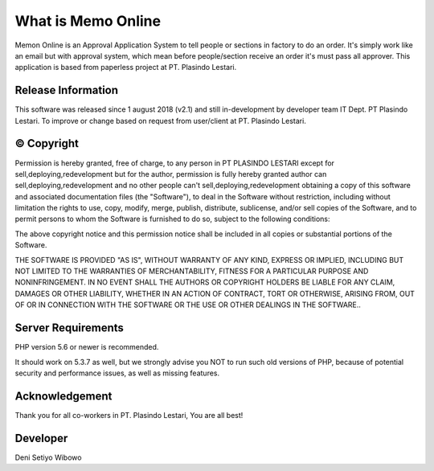 ###################
What is Memo Online
###################

Memon Online is an Approval Application System to tell people or sections in factory to do an order. 
It's simply work like an email but with approval system, which mean before people/section receive an order it's must pass all approver.
This application is based from paperless project at PT. Plasindo Lestari.

*******************
Release Information
*******************

This software was released since 1 august 2018 (v2.1) and still in-development by developer team IT Dept. PT Plasindo Lestari. To improve or change based on request from user/client at PT. Plasindo Lestari.


**************************
© Copyright
**************************

Permission is hereby granted, free of charge, to any person in PT PLASINDO LESTARI except for
sell,deploying,redevelopment but for the author, permission is fully hereby granted author can sell,deploying,redevelopment
and no other people can't sell,deploying,redevelopment obtaining a copy of this software and associated documentation files (the "Software"), to deal in the Software without restriction, including without limitation the rights
to use, copy, modify, merge, publish, distribute, sublicense, and/or sell
copies of the Software, and to permit persons to whom the Software is
furnished to do so, subject to the following conditions:

The above copyright notice and this permission notice shall be included in all
copies or substantial portions of the Software.

THE SOFTWARE IS PROVIDED "AS IS", WITHOUT WARRANTY OF ANY KIND, EXPRESS OR
IMPLIED, INCLUDING BUT NOT LIMITED TO THE WARRANTIES OF MERCHANTABILITY,
FITNESS FOR A PARTICULAR PURPOSE AND NONINFRINGEMENT. IN NO EVENT SHALL THE
AUTHORS OR COPYRIGHT HOLDERS BE LIABLE FOR ANY CLAIM, DAMAGES OR OTHER
LIABILITY, WHETHER IN AN ACTION OF CONTRACT, TORT OR OTHERWISE, ARISING FROM,
OUT OF OR IN CONNECTION WITH THE SOFTWARE OR THE USE OR OTHER DEALINGS IN THE
SOFTWARE..

*******************
Server Requirements
*******************

PHP version 5.6 or newer is recommended.

It should work on 5.3.7 as well, but we strongly advise you NOT to run
such old versions of PHP, because of potential security and performance
issues, as well as missing features.

***************
Acknowledgement
***************

Thank you for all co-workers in PT. Plasindo Lestari, You are all best!

***************
Developer
***************
 
Deni Setiyo Wibowo
